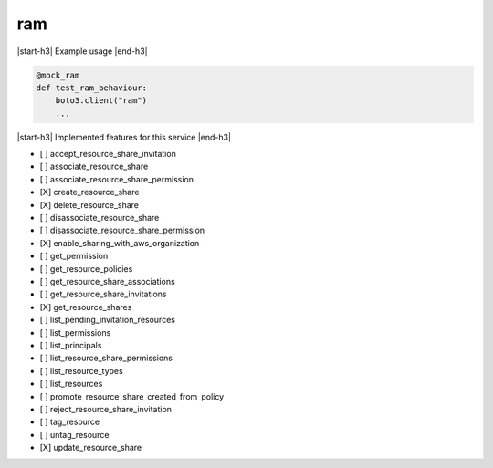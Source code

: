 .. _implementedservice_ram:

.. |start-h3| raw:: html

    <h3>

.. |end-h3| raw:: html

    </h3>

===
ram
===



|start-h3| Example usage |end-h3|

.. sourcecode:: python

            @mock_ram
            def test_ram_behaviour:
                boto3.client("ram")
                ...



|start-h3| Implemented features for this service |end-h3|

- [ ] accept_resource_share_invitation
- [ ] associate_resource_share
- [ ] associate_resource_share_permission
- [X] create_resource_share
- [X] delete_resource_share
- [ ] disassociate_resource_share
- [ ] disassociate_resource_share_permission
- [X] enable_sharing_with_aws_organization
- [ ] get_permission
- [ ] get_resource_policies
- [ ] get_resource_share_associations
- [ ] get_resource_share_invitations
- [X] get_resource_shares
- [ ] list_pending_invitation_resources
- [ ] list_permissions
- [ ] list_principals
- [ ] list_resource_share_permissions
- [ ] list_resource_types
- [ ] list_resources
- [ ] promote_resource_share_created_from_policy
- [ ] reject_resource_share_invitation
- [ ] tag_resource
- [ ] untag_resource
- [X] update_resource_share

